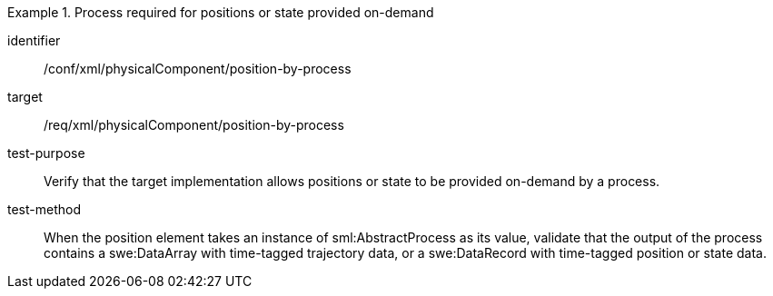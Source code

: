[abstract_test]
.Process required for positions or state provided on-demand
====
[%metadata]
identifier:: /conf/xml/physicalComponent/position-by-process

target:: /req/xml/physicalComponent/position-by-process
test-purpose:: Verify that the target implementation allows positions or state to be provided on-demand by a process.
test-method:: 
When the position element takes an instance of sml:AbstractProcess as its value, validate that the output of the process contains a swe:DataArray with time-tagged trajectory data, or a swe:DataRecord with time-tagged position or state data.  
====